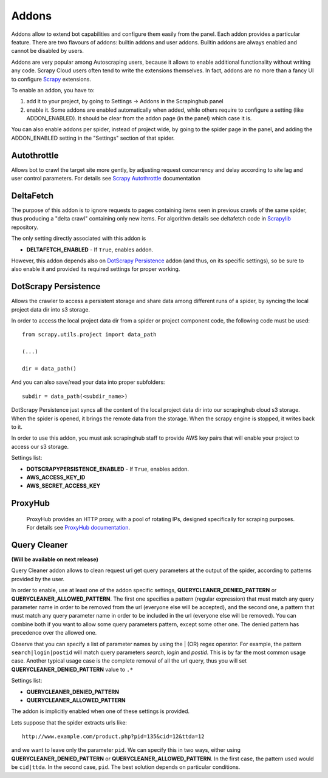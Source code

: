 .. _addons:

======
Addons
======

Addons allow to extend bot capabilities and configure them easily from the panel. Each addon provides a particular feature.
There are two flavours of addons: builtin addons and user addons. Builtin addons are always enabled and cannot be disabled by users.

Addons are very popular among Autoscraping users, because it allows to enable additional functionality without writing any code. Scrapy Cloud users often tend to write the extensions themselves. In fact, addons are no more than a fancy UI to configure `Scrapy`_ extensions.

To enable an addon, you have to:

1. add it to your project, by going to Settings -> Addons in the Scrapinghub panel

2. enable it. Some addons are enabled automatically when added, while others
   require to configure a setting (like ADDON_ENABLED). It should be clear from
   the addon page (in the panel) which case it is.

You can also enable addons per spider, instead of project wide, by going to the
spider page in the panel, and adding the ADDON_ENABLED setting in the
"Settings" section of that spider.

Autothrottle
============

Allows bot to crawl the target site more gently, by adjusting request concurrency and delay according to site lag and user control parameters.
For details see `Scrapy Autothrottle`_ documentation

DeltaFetch
==========

The purpose of this addon is to ignore requests to pages containing items seen in previous crawls of the same spider,
thus producing a "delta crawl" containing only new items. For algorithm details see deltafetch code in `Scrapylib`_ repository.

The only setting directly associated with this addon is

* **DELTAFETCH_ENABLED** - If ``True``, enables addon.

However, this addon depends also on `DotScrapy Persistence`_ addon (and thus, on its specific settings), so be sure to also enable it
and provided its required settings for proper working.

DotScrapy Persistence
=====================

Allows the crawler to access a persistent storage and share data among different runs of a spider, by syncing the local project
data dir into s3 storage.

In order to access the local project data dir from a spider or project component code, the following code must be used::

    from scrapy.utils.project import data_path

    (...)

    dir = data_path()

And you can also save/read your data into proper subfolders::

    subdir = data_path(<subdir_name>)

DotScrapy Persistence just syncs all the content of the local project data dir into our scrapinghub cloud s3 storage. When the spider is
opened, it brings the remote data from the storage. When the scrapy engine is stopped, it writes back to it.

In order to use this addon, you must ask scrapinghub staff to provide AWS key pairs that will enable your project to access our s3
storage.

Settings list:

* **DOTSCRAPYPERSISTENCE_ENABLED** - If ``True``, enables addon.
* **AWS_ACCESS_KEY_ID**
* **AWS_SECRET_ACCESS_KEY**

ProxyHub
========

 ProxyHub provides an HTTP proxy, with a pool of rotating IPs, designed specifically for scraping purposes. For details see
 `ProxyHub documentation`_.

Query Cleaner
=============

**(Will be available on next release)**

Query Cleaner addon allows to clean request url get query parameters at the output of the spider, according to patterns provided
by the user.

In order to enable, use at least one of the addon specific settings, **QUERYCLEANER_DENIED_PATTERN** or **QUERYCLEANER_ALLOWED_PATTERN**.
The first one specifies a pattern (regular expression) that must match any query parameter name in order to be removed from the url
(everyone else will be accepted), and the second one, a pattern that must match any query parameter name in order to be included in the
url (everyone else will be removed). You can combine both if you want to allow some query parameters pattern, except some other one.
The denied pattern has precedence over the allowed one.

Observe that you can specify a list of parameter names by using the | (OR) regex operator. For example, the pattern
``search|login|postid`` will match query parameters *search*, *login* and *postid*. This is by far the most common usage case.
Another typical usage case is the complete removal of all the url query, thus you will set **QUERYCLEANER_DENIED_PATTERN** value to
``.*``

Settings list:

* **QUERYCLEANER_DENIED_PATTERN**
* **QUERYCLEANER_ALLOWED_PATTERN**

The addon is implicitly enabled when one of these settings is provided.

Lets suppose that the spider extracts urls like::

    http://www.example.com/product.php?pid=135&cid=12&ttda=12

and we want to leave only the parameter ``pid``. We can specify this in two ways, either using **QUERYCLEANER_DENIED_PATTERN** or
**QUERYCLEANER_ALLOWED_PATTERN**. In the first case, the pattern used would be ``cid|ttda``. In the second case, ``pid``. The best
solution depends on particular conditions.

.. _Scrapy: https://github.com/scrapy/scrapy
.. _Scrapylib: https://github.com/scrapinghub/scrapylib/
.. _`Scrapy Autothrottle`: https://scrapy.readthedocs.org/en/latest/topics/autothrottle.html
.. _`ProxyHub documentation`: http://help.scrapinghub.com/proxyhub.html

